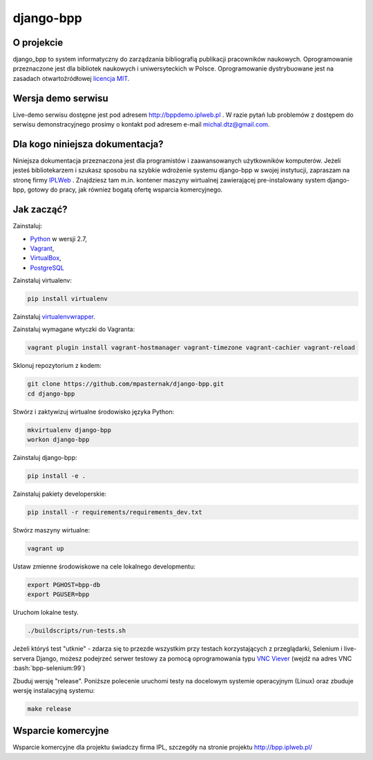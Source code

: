 django-bpp
==========

.. role:: bash(code)
   :language: bash


O projekcie
-----------

django_bpp to system informatyczny do zarządzania bibliografią publikacji
pracowników naukowych. Oprogramowanie przeznaczone jest dla bibliotek naukowych
i uniwersyteckich w Polsce. Oprogramowanie dystrybuowane jest na zasadach
otwartoźródłowej `licencja MIT`_.

Wersja demo serwisu
-------------------

Live-demo serwisu dostępne jest pod adresem http://bppdemo.iplweb.pl . W razie
pytań lub problemów z dostępem do serwisu demonstracyjnego prosimy o kontakt
pod adresem e-mail michal.dtz@gmail.com.


Dla kogo niniejsza dokumentacja?
--------------------------------

Niniejsza dokumentacja przeznaczona jest dla programistów i zaawansowanych
użytkowników komputerów. Jeżeli jesteś bibliotekarzem i szukasz sposobu na
szybkie wdrożenie systemu django-bpp w swojej instytucji, zapraszam na stronę
firmy IPLWeb_ . Znajdziesz tam m.in. kontener maszyny wirtualnej zawierającej
pre-instalowany system django-bpp, gotowy do pracy, jak równiez bogatą ofertę
wsparcia komercyjnego.

Jak zacząć?
-----------

Zainstaluj:

* Python_ w wersji 2.7,
* Vagrant_,
* VirtualBox_,
* PostgreSQL_

Zainstaluj virtualenv:

.. code-block:: bash

    pip install virtualenv

Zainstaluj virtualenvwrapper_.

Zainstaluj wymagane wtyczki do Vagranta:

.. code-block:: bash

    vagrant plugin install vagrant-hostmanager vagrant-timezone vagrant-cachier vagrant-reload

Sklonuj repozytorium z kodem:

.. code-block:: bash

  git clone https://github.com/mpasternak/django-bpp.git
  cd django-bpp

Stwórz i zaktywizuj wirtualne środowisko języka Python:

.. code-block:: bash

    mkvirtualenv django-bpp
    workon django-bpp

Zainstaluj django-bpp:

.. code-block:: bash

    pip install -e .

Zainstaluj pakiety developerskie:

.. code-block:: bash

    pip install -r requirements/requirements_dev.txt

Stwórz maszyny wirtualne:

.. code-block:: bash

    vagrant up

Ustaw zmienne środowiskowe na cele lokalnego developmentu:

.. code-block:: bash

    export PGHOST=bpp-db
    export PGUSER=bpp

Uruchom lokalne testy.

.. code-block:: bash

    ./buildscripts/run-tests.sh

Jeżeli któryś test "utknie" - zdarza się to przezde
wszystkim przy testach korzystających z przeglądarki, Selenium i live-servera
Django, możesz podejrzeć serwer testowy za pomocą oprogramowania typu
`VNC Viever`_ (wejdź na adres VNC :bash:`bpp-selenium:99`)

Zbuduj wersję "release". Poniższe polecenie uruchomi testy na docelowym systemie
operacyjnym (Linux) oraz zbuduje wersję instalacyjną systemu:

.. code-block:: bash

    make release

.. _Python: http://python.org/
.. _Vagrant: http://vagrantup.com/
.. _vagrant-hostmanager: https://github.com/devopsgroup-io/vagrant-hostmanager
.. _Virtualbox: http://virtualbox.org
.. _virtualenvwrapper: https://virtualenvwrapper.readthedocs.io/en/latest/install.html
.. _IPLWeb: http://bpp.iplweb.pl/
.. _PostgreSQL: http://postgresql.org/
.. _Licencja MIT: http://github.com/mpasternak/django-bpp/LICENSE
.. _VNC Viever: https://www.realvnc.com/download/viewer/

Wsparcie komercyjne
-------------------

Wsparcie komercyjne dla projektu świadczy firma IPL, szczegóły na stronie
projektu http://bpp.iplweb.pl/
